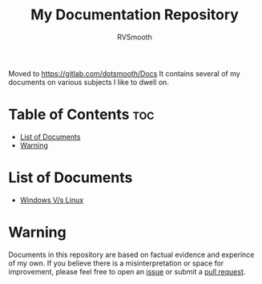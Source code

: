 #+title: My Documentation Repository
#+author: RVSmooth
Moved to https://gitlab.com/dotsmooth/Docs
It contains several of my documents on various subjects I like to dwell on.

* Table of Contents :toc:
- [[#list-of-documents][List of Documents]]
- [[#warning][Warning]]

* List of Documents
- [[https://github.com/RVSmooth/Docs/blob/main/Windows_Vs_Linux.org][Windows V/s Linux]]

* Warning
Documents in this repository are based on factual evidence and experince of my own. If you believe there is a misinterpretation or space for improvement, please feel free to open an [[https://github.com/RVSmooth/Docs/issues][issue]] or submit a [[https://github.com/RVSmooth/Docs/pulls][pull request]].

